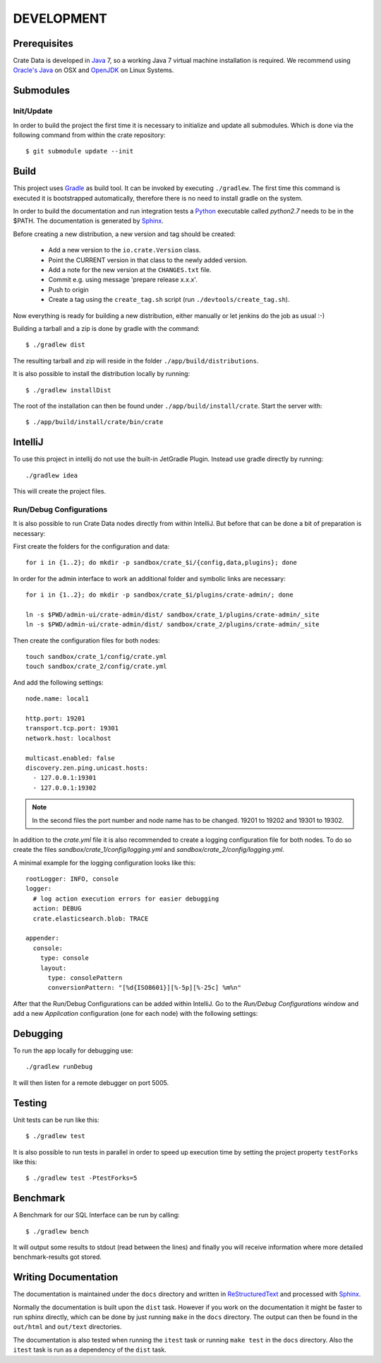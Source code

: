 ===========
DEVELOPMENT
===========

Prerequisites
=============

Crate Data is developed in Java_ 7, so a working Java 7 virtual machine
installation is required. We recommend using `Oracle's Java`_ on OSX
and OpenJDK_ on Linux Systems.


Submodules
==========

Init/Update
-----------

In order to build the project the first time it is necessary to
initialize and update all submodules. Which is done via the
following command from within the crate repository::

 $ git submodule update --init

Build
=====

This project uses Gradle_ as build tool. It can be invoked by
executing ``./gradlew``. The first time this command is executed it is
bootstrapped automatically, therefore there is no need to install
gradle on the system.

In order to build the documentation and run integration tests a Python_
executable called `python2.7` needs to be in the $PATH. The documentation is
generated by Sphinx_.

Before creating a new distribution, a new version and tag should be created:

 - Add a new version to the ``io.crate.Version`` class.

 - Point the CURRENT version in that class to the newly added version.

 - Add a note for the new version at the ``CHANGES.txt`` file.

 - Commit e.g. using message 'prepare release x.x.x'.

 - Push to origin

 - Create a tag using the ``create_tag.sh`` script
   (run ``./devtools/create_tag.sh``).

Now everything is ready for building a new distribution, either
manually or let jenkins do the job as usual :-)

Building a tarball and a zip is done by gradle with the command::

 $ ./gradlew dist

The resulting tarball and zip will reside in the folder
``./app/build/distributions``.

It is also possible to install the distribution locally by running::

 $ ./gradlew installDist

The root of the installation can then be found under
``./app/build/install/crate``. Start the server with::

 $ ./app/build/install/crate/bin/crate

IntelliJ
========

To use this project in intellij do not use the built-in JetGradle
Plugin. Instead use gradle directly by running::

 ./gradlew idea

This will create the project files.

Run/Debug Configurations
------------------------

It is also possible to run Crate Data nodes directly from within IntelliJ. But
before that can be done a bit of preparation is necessary::

First create the folders for the configuration and data::

    for i in {1..2}; do mkdir -p sandbox/crate_$i/{config,data,plugins}; done

In order for the admin interface to work an additional folder and symbolic
links are necessary::

    for i in {1..2}; do mkdir -p sandbox/crate_$i/plugins/crate-admin/; done

    ln -s $PWD/admin-ui/crate-admin/dist/ sandbox/crate_1/plugins/crate-admin/_site
    ln -s $PWD/admin-ui/crate-admin/dist/ sandbox/crate_2/plugins/crate-admin/_site


Then create the configuration files for both nodes::

    touch sandbox/crate_1/config/crate.yml
    touch sandbox/crate_2/config/crate.yml

And add the following settings::

    node.name: local1

    http.port: 19201
    transport.tcp.port: 19301
    network.host: localhost

    multicast.enabled: false
    discovery.zen.ping.unicast.hosts:
      - 127.0.0.1:19301
      - 127.0.0.1:19302

.. note::

    In the second files the port number and node name has to be changed.
    19201 to 19202 and 19301 to 19302.

In addition to the `crate.yml` file it is also recommended to create a logging
configuration file for both nodes. To do so create the files
`sandbox/crate_1/config/logging.yml` and `sandbox/crate_2/config/logging.yml`.

A minimal example for the logging configuration looks like this::

    rootLogger: INFO, console
    logger:
      # log action execution errors for easier debugging
      action: DEBUG
      crate.elasticsearch.blob: TRACE

    appender:
      console:
        type: console
        layout:
          type: consolePattern
          conversionPattern: "[%d{ISO8601}][%-5p][%-25c] %m%n"

After that the Run/Debug Configurations can be added within IntelliJ. Go to the
`Run/Debug Configurations` window and add a new `Application` configuration
(one for each node) with the following settings:

+--------------------------+-----------------------------------------------+
| Main class               | io.crate.bootstrap.CrateF                  |
+--------------------------+-----------------------------------------------+
| VM Options               | -Des.path.home=/full/path/to/sandbox/crate_1/ |
+--------------------------+-----------------------------------------------+
| Use classpath of module: | app                                           |
+--------------------------+-----------------------------------------------+

Debugging
=========

To run the app locally for debugging use::

 ./gradlew runDebug

It will then listen for a remote debugger on port 5005.

Testing
=======

Unit tests can be run like this::

  $ ./gradlew test

It is also possible to run tests in parallel in order to speed up
execution time by setting the project property ``testForks`` like
this::

  $ ./gradlew test -PtestForks=5

Benchmark
=========

A Benchmark for our SQL Interface can be run by calling::

  $ ./gradlew bench

It will output some results to stdout (read between the lines) and finally you will
receive information where more detailed benchmark-results got stored.

Writing Documentation
=====================

The documentation is maintained under the ``docs`` directory and
written in ReStructuredText_ and processed with Sphinx_.

Normally the documentation is built upon the ``dist`` task. However if
you work on the documentation it might be faster to run sphinx
directly, which can be done by just running ``make`` in the ``docs``
directory. The output can then be found in the ``out/html`` and
``out/text`` directories.

The documentation is also tested when running the ``itest`` task or
running ``make test`` in the ``docs`` directory. Also the ``itest``
task is run as a dependency of the ``dist`` task.


.. _Python: http://www.python.org/

.. _Sphinx: http://sphinx-doc.org/

.. _ReStructuredText: http://docutils.sourceforge.net/rst.html

.. _Gradle: http://www.gradle.org/

.. _Java: http://www.java.com/

.. _`Oracle's Java`: http://www.java.com/en/download/help/mac_install.xml

.. _OpenJDK: http://openjdk.java.net/projects/jdk7/
